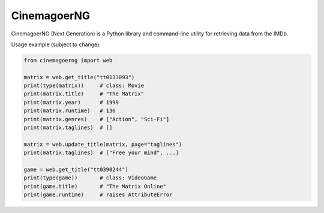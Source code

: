CinemagoerNG
============

CinemagoerNG (Next Generation) is a Python library and command-line utility
for retrieving data from the IMDb.

Usage example (subject to change):

.. code-block:: python

   from cinemagoerng import web

   matrix = web.get_title("tt0133093")
   print(type(matrix))     # class: Movie
   print(matrix.title)     # "The Matrix"
   print(matrix.year)      # 1999
   print(matrix.runtime)   # 136
   print(matrix.genres)    # ["Action", "Sci-Fi"]
   print(matrix.taglines)  # []

   matrix = web.update_title(matrix, page="taglines")
   print(matrix.taglines)  # ["Free your mind", ...]

   game = web.get_title("tt0390244")
   print(type(game))       # class: VideoGame
   print(game.title)       # "The Matrix Online"
   print(game.runtime)     # raises AttributeError
